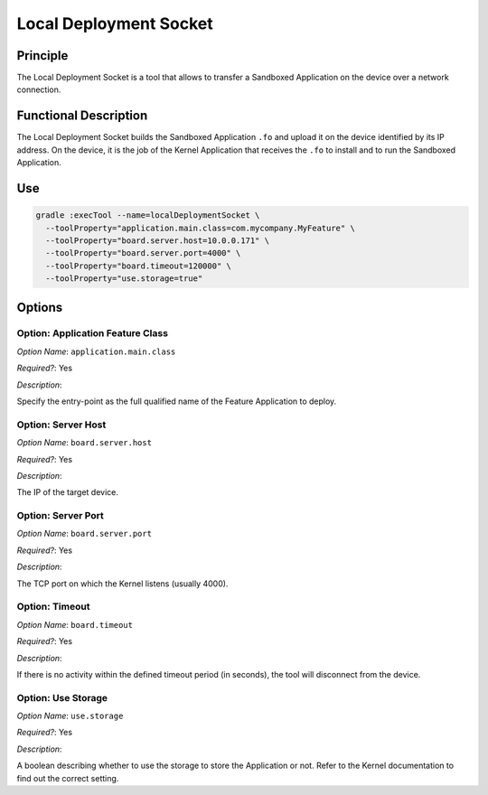 .. _sdk6_localDeployTool:

=======================
Local Deployment Socket
=======================

Principle
=========

The Local Deployment Socket is a tool that allows to transfer a Sandboxed Application on the device over a network connection.

Functional Description
======================

The Local Deployment Socket builds the Sandboxed Application ``.fo`` and upload it on the device identified by its IP address. On the device, it is the job of the Kernel Application that receives the ``.fo`` to install and to run the Sandboxed Application.

Use
===

.. code:: console

    gradle :execTool --name=localDeploymentSocket \
      --toolProperty="application.main.class=com.mycompany.MyFeature" \
      --toolProperty="board.server.host=10.0.0.171" \
      --toolProperty="board.server.port=4000" \
      --toolProperty="board.timeout=120000" \
      --toolProperty="use.storage=true"

Options
=======

Option: Application Feature Class
^^^^^^^^^^^^^^^^^^^^^^^^^^^^^^^^^

*Option Name*: ``application.main.class``

*Required?*: Yes

*Description*:

Specify the entry-point as the full qualified name of the Feature Application to deploy.

Option: Server Host
^^^^^^^^^^^^^^^^^^^

*Option Name*: ``board.server.host``

*Required?*: Yes

*Description*:

The IP of the target device.

Option: Server Port
^^^^^^^^^^^^^^^^^^^

*Option Name*: ``board.server.port``

*Required?*: Yes

*Description*:

The TCP port on which the Kernel listens (usually 4000).

Option: Timeout
^^^^^^^^^^^^^^^

*Option Name*: ``board.timeout``

*Required?*: Yes

*Description*:

If there is no activity within the defined timeout period (in seconds), the tool will disconnect from the device.

Option: Use Storage
^^^^^^^^^^^^^^^^^^^

*Option Name*: ``use.storage``

*Required?*: Yes

*Description*:

A boolean describing whether to use the storage to store the Application or not.
Refer to the Kernel documentation to find out the correct setting.

..
   | Copyright 2008-2024, MicroEJ Corp. Content in this space is free
   for read and redistribute. Except if otherwise stated, modification 
   is subject to MicroEJ Corp prior approval.
   | MicroEJ is a trademark of MicroEJ Corp. All other trademarks and 
   copyrights are the property of their respective owners.
